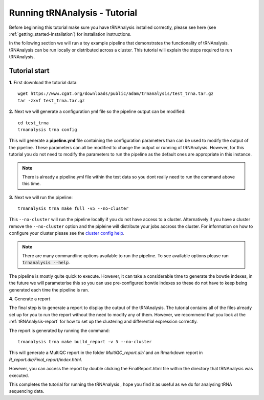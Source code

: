 .. _getting_started-Tutorial:


==============================
Running tRNAnalysis - Tutorial
==============================


Before beginning this tutorial make sure you have tRNAnalysis installed correctly,
please see here (see :ref:`getting_started-Installation`) for installation instructions.

In the following section we will run a toy example pipeline that demonstrates the functionality
of tRNAnalysis. tRNAnalysis can be run locally or distributed across a cluster.
This tutorial will explain the steps required to run tRNAnalysis.

Tutorial start
--------------

**1.** First download the tutorial data::

   wget https://www.cgat.org/downloads/public/adam/trnanalysis/test_trna.tar.gz
   tar -zxvf test_trna.tar.gz


**2.** Next we will generate a configuration yml file so the pipeline output can be modified::

   cd test_trna
   trnanalysis trna config

This will generate a **pipeline.yml** file containing the configuration parameters than can be used to modify
the output of the pipeline. These parameters can all be modified to change the output or running of tRNAnalysis.
However, for this tutorial you do not need to modify the parameters to run the pipeline as the default ones are
appropriate in this instance.

.. note::

   There is already a pipeline.yml file within the test data so you dont really need to run the command above this time.

**3.** Next we will run the pipeline::

   trnanalysis trna make full -v5 --no-cluster

This ``--no-cluster`` will run the pipeline locally if you do not have access to a cluster. Alternatively if you have a
cluster remove the ``--no-cluster`` option and the pipleine will distribute your jobs accross the cluster.
For information on how to configure your cluster please see the
`cluster config help <https://trnanalysis.readthedocs.io/en/latest/getting_started/Cluster_config.html>`_.

.. note::

   There are many commandline options available to run the pipeline. To see available options please run :code:`trnanalysis --help`.


The pipeline is mostly quite quick to execute. However, it can take a considerable time to generate the bowtie indexes,
in the future we will parameterise this so you can use pre-configured bowtie indexes so these do not have to keep being
generated each time the pipeline is ran.

**4.** Generate a report

The final step is to generate a report to display the output of the tRNAnalysis.
The tutorial contains all of the files already set up for you to run the report
without the need to modify any of them. However, we recommend that you look at
the  :ref:`tRNAnalysis-report` for how to set up the clustering and differential
expression correctly.

The report is generated by running the command::

    trnanalysis trna make build_report -v 5 --no-cluster

This will generate a MultiQC report in the folder `MultiQC_report.dir/` and an Rmarkdown report in `R_report.dir/Final_report/index.html`.

However, you can access the report by double clicking the FinalReport.html file
within the directory that tRNAnalysis was executed. 

This completes the tutorial for running the tRNAnalysis , hope you find it as useful as we do for analysing tRNA sequencing data.
